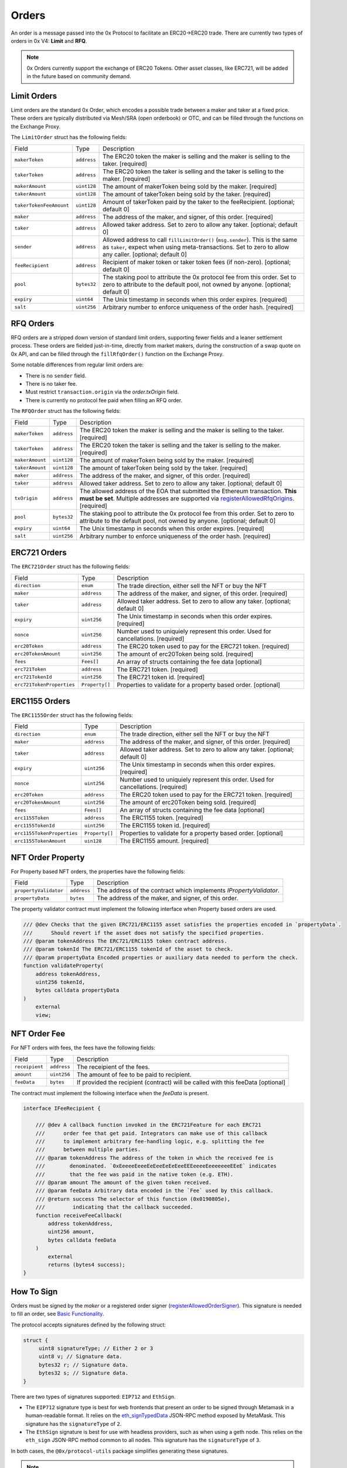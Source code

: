 ######
Orders
######

An order is a message passed into the 0x Protocol to facilitate an ERC20->ERC20 trade. There are currently two types of orders in 0x V4: **Limit** and **RFQ**.

.. note::
    0x Orders currently support the exchange of ERC20 Tokens. Other asset classes, like ERC721,
    will be added in the future based on community demand.

Limit Orders
==============

Limit orders are the standard 0x Order, which encodes a possible trade between a maker and taker at a fixed price. These orders are typically distributed via Mesh/SRA (open orderbook) or OTC, and can be filled through the functions on the Exchange Proxy.

The ``LimitOrder`` struct has the following fields:

+-------------------------+-------------+------------------------------------------------------------------------------------------+
| Field                   | Type        | Description                                                                              |
+-------------------------+-------------+------------------------------------------------------------------------------------------+
| ``makerToken``          | ``address`` | The ERC20 token the maker is selling and the maker is selling to the taker. [required]   |
+-------------------------+-------------+------------------------------------------------------------------------------------------+
| ``takerToken``          | ``address`` | The ERC20 token the taker is selling and the taker is selling to the maker. [required]   |
+-------------------------+-------------+------------------------------------------------------------------------------------------+
| ``makerAmount``         | ``uint128`` | The amount of makerToken being sold by the maker. [required]                             |
+-------------------------+-------------+------------------------------------------------------------------------------------------+
| ``takerAmount``         | ``uint128`` | The amount of takerToken being sold by the taker. [required]                             |
+-------------------------+-------------+------------------------------------------------------------------------------------------+
| ``takerTokenFeeAmount`` | ``uint128`` | Amount of takerToken paid by the taker to the feeRecipient. [optional; default 0]        |
+-------------------------+-------------+------------------------------------------------------------------------------------------+
| ``maker``               | ``address`` | The address of the maker, and signer, of this order. [required]                          |
+-------------------------+-------------+------------------------------------------------------------------------------------------+
| ``taker``               | ``address`` | Allowed taker address. Set to zero to allow any taker. [optional; default 0]             |
+-------------------------+-------------+------------------------------------------------------------------------------------------+
| ``sender``              | ``address`` | Allowed address to call ``fillLimitOrder()`` (``msg.sender``).                           |
|                         |             | This is the same as ``taker``, expect when using meta-transactions.                      |
|                         |             | Set to zero to allow any caller. [optional; default 0]                                   |
+-------------------------+-------------+------------------------------------------------------------------------------------------+
| ``feeRecipient``        | ``address`` | Recipient of maker token or taker token fees (if non-zero). [optional; default 0]        |
+-------------------------+-------------+------------------------------------------------------------------------------------------+
| ``pool``                | ``bytes32`` | The staking pool to attribute the 0x protocol fee from this order.                       |
|                         |             | Set to zero to attribute to the default pool, not owned by anyone. [optional; default 0] |
+-------------------------+-------------+------------------------------------------------------------------------------------------+
| ``expiry``              | ``uint64``  | The Unix timestamp in seconds when this order expires. [required]                        |
+-------------------------+-------------+------------------------------------------------------------------------------------------+
| ``salt``                | ``uint256`` | Arbitrary number to enforce uniqueness of the order hash. [required]                     |
+-------------------------+-------------+------------------------------------------------------------------------------------------+

RFQ Orders
==========

RFQ orders are a stripped down version of standard limit orders, supporting fewer fields and a leaner settlement process.
These orders are fielded just-in-time, directly from market makers, during the construction of a swap quote on 0x API,
and can be filled through the ``fillRfqOrder()`` function on the Exchange Proxy.

Some notable differences from regular limit orders are:

* There is no ``sender`` field.
* There is no taker fee.
* Must restrict ``transaction.origin`` via the `order.txOrigin` field.
* There is currently no protocol fee paid when filling an RFQ order.

The ``RFQOrder`` struct has the following fields:

+-----------------+-------------+----------------------------------------------------------------------------------------------------------------------------+
| Field           | Type        | Description                                                                                                                |
+-----------------+-------------+----------------------------------------------------------------------------------------------------------------------------+
| ``makerToken``  | ``address`` | The ERC20 token the maker is selling and the maker is selling to the taker. [required]                                     |
+-----------------+-------------+----------------------------------------------------------------------------------------------------------------------------+
| ``takerToken``  | ``address`` | The ERC20 token the taker is selling and the taker is selling to the maker. [required]                                     |
+-----------------+-------------+----------------------------------------------------------------------------------------------------------------------------+
| ``makerAmount`` | ``uint128`` | The amount of makerToken being sold by the maker. [required]                                                               |
+-----------------+-------------+----------------------------------------------------------------------------------------------------------------------------+
| ``takerAmount`` | ``uint128`` | The amount of takerToken being sold by the taker. [required]                                                               |
+-----------------+-------------+----------------------------------------------------------------------------------------------------------------------------+
| ``maker``       | ``address`` | The address of the maker, and signer, of this order. [required]                                                            |
+-----------------+-------------+----------------------------------------------------------------------------------------------------------------------------+
| ``taker``       | ``address`` | Allowed taker address. Set to zero to allow any taker. [optional; default 0]                                               |
+-----------------+-------------+----------------------------------------------------------------------------------------------------------------------------+
| ``txOrigin``    | ``address`` | The allowed address of the EOA that submitted the Ethereum transaction. **This must be set**.                              |
|                 |             | Multiple addresses are supported via `registerAllowedRfqOrigins <./functions.html#registerallowedrfqorigins>`_. [required] |
+-----------------+-------------+----------------------------------------------------------------------------------------------------------------------------+
| ``pool``        | ``bytes32`` | The staking pool to attribute the 0x protocol fee from this order.                                                         |
|                 |             | Set to zero to attribute to the default pool, not owned by anyone. [optional; default 0]                                   |
+-----------------+-------------+----------------------------------------------------------------------------------------------------------------------------+
| ``expiry``      | ``uint64``  | The Unix timestamp in seconds when this order expires. [required]                                                          |
+-----------------+-------------+----------------------------------------------------------------------------------------------------------------------------+
| ``salt``        | ``uint256`` | Arbitrary number to enforce uniqueness of the order hash. [required]                                                       |
+-----------------+-------------+----------------------------------------------------------------------------------------------------------------------------+


ERC721 Orders
==============

The ``ERC721Order`` struct has the following fields:

+----------------------------+-----------------+------------------------------------------------------------------------------------------+
| Field                      | Type            | Description                                                                              |
+----------------------------+-----------------+------------------------------------------------------------------------------------------+
| ``direction``              | ``enum``        | The trade direction, either sell the NFT or buy the NFT                                  |
+----------------------------+-----------------+------------------------------------------------------------------------------------------+
| ``maker``                  | ``address``     | The address of the maker, and signer, of this order. [required]                          |
+----------------------------+-----------------+------------------------------------------------------------------------------------------+
| ``taker``                  | ``address``     | Allowed taker address. Set to zero to allow any taker. [optional; default 0]             |
+----------------------------+-----------------+------------------------------------------------------------------------------------------+
| ``expiry``                 | ``uint256``     | The Unix timestamp in seconds when this order expires. [required]                        |
+----------------------------+-----------------+------------------------------------------------------------------------------------------+
| ``nonce``                  | ``uint256``     | Number used to uniquiely represent this order. Used for cancellations. [required]        |
+----------------------------+-----------------+------------------------------------------------------------------------------------------+
| ``erc20Token``             | ``address``     | The ERC20 token used to pay for the ERC721 token. [required]                             |
+----------------------------+-----------------+------------------------------------------------------------------------------------------+
| ``erc20TokenAmount``       | ``uint256``     | The amount of erc20Token being sold. [required]                                          |
+----------------------------+-----------------+------------------------------------------------------------------------------------------+
| ``fees``                   | ``Fees[]``      | An array of structs containing the fee data  [optional]                                  |
+----------------------------+-----------------+------------------------------------------------------------------------------------------+
| ``erc721Token``            | ``address``     | The ERC721 token. [required]                                                             |
+----------------------------+-----------------+------------------------------------------------------------------------------------------+
| ``erc721TokenId``          | ``uint256``     | The ERC721 token id. [required]                                                          |
+----------------------------+-----------------+------------------------------------------------------------------------------------------+
| ``erc721TokenProperties``  | ``Property[]``  | Properties to validate for a property based order. [optional]                            |
+----------------------------+-----------------+------------------------------------------------------------------------------------------+

ERC1155 Orders
==============

The ``ERC1155Order`` struct has the following fields:

+----------------------------+-----------------+------------------------------------------------------------------------------------------+
| Field                      | Type            | Description                                                                              |
+----------------------------+-----------------+------------------------------------------------------------------------------------------+
| ``direction``              | ``enum``        | The trade direction, either sell the NFT or buy the NFT                                  |
+----------------------------+-----------------+------------------------------------------------------------------------------------------+
| ``maker``                  | ``address``     | The address of the maker, and signer, of this order. [required]                          |
+----------------------------+-----------------+------------------------------------------------------------------------------------------+
| ``taker``                  | ``address``     | Allowed taker address. Set to zero to allow any taker. [optional; default 0]             |
+----------------------------+-----------------+------------------------------------------------------------------------------------------+
| ``expiry``                 | ``uint256``     | The Unix timestamp in seconds when this order expires. [required]                        |
+----------------------------+-----------------+------------------------------------------------------------------------------------------+
| ``nonce``                  | ``uint256``     | Number used to uniquiely represent this order. Used for cancellations. [required]        |
+----------------------------+-----------------+------------------------------------------------------------------------------------------+
| ``erc20Token``             | ``address``     | The ERC20 token used to pay for the ERC721 token. [required]                             |
+----------------------------+-----------------+------------------------------------------------------------------------------------------+
| ``erc20TokenAmount``       | ``uint256``     | The amount of erc20Token being sold. [required]                                          |
+----------------------------+-----------------+------------------------------------------------------------------------------------------+
| ``fees``                   | ``Fees[]``      | An array of structs containing the fee data  [optional]                                  |
+----------------------------+-----------------+------------------------------------------------------------------------------------------+
| ``erc1155Token``           | ``address``     | The ERC1155 token. [required]                                                            |
+----------------------------+-----------------+------------------------------------------------------------------------------------------+
| ``erc1155TokenId``         | ``uint256``     | The ERC1155 token id. [required]                                                         |
+----------------------------+-----------------+------------------------------------------------------------------------------------------+
| ``erc1155TokenProperties`` | ``Property[]``  | Properties to validate for a property based order. [optional]                            |
+----------------------------+-----------------+------------------------------------------------------------------------------------------+
| ``erc1155TokenAmount``     | ``uin128``      | The ERC1155 amount. [required]                                                           |
+----------------------------+-----------------+------------------------------------------------------------------------------------------+

NFT Order Property
===================

For Property based NFT orders, the properties have the following fields:

+----------------------------+-----------------+------------------------------------------------------------------------------------------+
| Field                      | Type            | Description                                                                              |
+----------------------------+-----------------+------------------------------------------------------------------------------------------+
| ``propertyValidator``      | ``address``     | The address of the contract which implements `IPropertyValidator`.                       |
+----------------------------+-----------------+------------------------------------------------------------------------------------------+
| ``propertyData``           | ``bytes``       | The address of the maker, and signer, of this order.                                     |
+----------------------------+-----------------+------------------------------------------------------------------------------------------+

The property validator contract must implement the following interface when Property based orders are used.

.. code-block:: solidity

    /// @dev Checks that the given ERC721/ERC1155 asset satisfies the properties encoded in `propertyData`.
    ///      Should revert if the asset does not satisfy the specified properties.
    /// @param tokenAddress The ERC721/ERC1155 token contract address.
    /// @param tokenId The ERC721/ERC1155 tokenId of the asset to check.
    /// @param propertyData Encoded properties or auxiliary data needed to perform the check.
    function validateProperty(
        address tokenAddress,
        uint256 tokenId,
        bytes calldata propertyData
    )
        external
        view;

NFT Order Fee
==============

For NFT orders with fees, the fees have the following fields:

+----------------------------+-----------------+------------------------------------------------------------------------------------------+
| Field                      | Type            | Description                                                                              |
+----------------------------+-----------------+------------------------------------------------------------------------------------------+
| ``receipient``             | ``address``     | The receipient of the fees.                                                              |
+----------------------------+-----------------+------------------------------------------------------------------------------------------+
| ``amount``                 | ``uint256``     | The amount of fee to be paid to recipient.                                               |
+----------------------------+-----------------+------------------------------------------------------------------------------------------+
| ``feeData``                | ``bytes``       | If provided the recipient (contract) will be called with this feeData [optional]         |
+----------------------------+-----------------+------------------------------------------------------------------------------------------+

The contract must implement the following interface when the `feeData` is present.

.. code-block:: solidity

    interface IFeeRecipient {

        /// @dev A callback function invoked in the ERC721Feature for each ERC721 
        ///      order fee that get paid. Integrators can make use of this callback
        ///      to implement arbitrary fee-handling logic, e.g. splitting the fee 
        ///      between multiple parties. 
        /// @param tokenAddress The address of the token in which the received fee is 
        ///        denominated. `0xEeeeeEeeeEeEeeEeEeEeeEEEeeeeEeeeeeeeEEeE` indicates 
        ///        that the fee was paid in the native token (e.g. ETH).
        /// @param amount The amount of the given token received.
        /// @param feeData Arbitrary data encoded in the `Fee` used by this callback.
        /// @return success The selector of this function (0x0190805e), 
        ///         indicating that the callback succeeded.
        function receiveFeeCallback(
            address tokenAddress,
            uint256 amount,
            bytes calldata feeData
        )
            external
            returns (bytes4 success);
    }



How To Sign
==============

Orders must be signed by the `maker` or a registered order signer (`registerAllowedOrderSigner <./functions.html#registerallowedrfqorigins>`_). This signature is needed to fill an order, see `Basic Functionality <./functions.html>`_.

The protocol accepts signatures defined by the following struct:

.. code-block:: solidity

    struct {
         uint8 signatureType; // Either 2 or 3
         uint8 v; // Signature data.
         bytes32 r; // Signature data.
         bytes32 s; // Signature data.
    }

There are two types of signatures supported: ``EIP712`` and ``EthSign``.

* The ``EIP712`` signature type is best for web frontends that present an order to be signed through Metamask in a human-readable format. It relies on the `eth_signTypedData <https://github.com/ethereum/EIPs/blob/master/EIPS/eip-712.md#specification-of-the-eth_signtypeddata-json-rpc>`_ JSON-RPC method exposed by MetaMask. This signature has the ``signatureType`` of ``2``.
* The ``EthSign`` signature is best for use with headless providers, such as when using a geth node. This relies on the ``eth_sign`` JSON-RPC method common to all nodes. This signature has the ``signatureType`` of ``3``.

In both cases, the ``@0x/protocol-utils`` package simplifies generating these signatures.

.. note::
    The Protocol Utils package is still under development. This message will be removed once the package is published. - 11/24/2020.

.. code-block:: javascript

   const utils = require('@0x/protocol-utils');
   const order = new utils.LimitOrder({ // or utils.RfqOrder
       makerToken: '0x6B175474E89094C44Da98b954EedeAC495271d0F', // DAI
       takerToken: '0xC02aaA39b223FE8D0A0e5C4F27eAD9083C756Cc2', // WETH
       ... // Other fields
   });
   // Generate an EthSign signature with a provider.
   const signature = await order.getSignatureWithProviderAsync(
       web3.currentProvider,
   );
   // Generate an EthSign signature with a private key.
   const signature = await order.getSignatureWithKey(
       '0x123456...', // Maker's 32-byte private key, in hex.
   );
   // Generate an EIP712 signature with a provider (e.g., metamask).
   const signature = await order.getSignatureWithProviderAsync(
       web3.currentProvider,
       utils.SignatureType.EIP712,
   );
   // Generate an EIP712 signature with a private key.
   const signature = await order.getSignatureWithKey(
       '0x123456...', // Maker's 32-byte private key, in hex.
       utils.SignatureType.EIP712,
   );


The Orderbook
=======================
Orders are shared through a decentralized and permissionless network, called `0x Mesh <https://0x.org/mesh>`_. The simplest way to post and discover orders is through `0x API <https://0x.org/api>`_. See `this guide <https://0x.org/docs/guides/market-making-on-0x>`_ tailored for Market Makers.

Orders are usually represented as a JSON object off-chain. Below is a table represention and example of how orders should be formatted off-chain.

JSON representation of RFQ Orders
*********************************

A ``RFQOrder`` should be serialized to JSON as following:

.. code-block:: typescript

    interface RfqOrderJson {
        "maker": string,
        "taker": string,
        "makerToken": string,
        "takerToken": string,
        "makerAmount": string,
        "takerAmount": string,
        "txOrigin": string,
        "pool": string,
        "expiry": number,
        "salt": string,
        "chainId": number,             // Ethereum Chain Id where the transaction is submitted.
        "verifyingContract": string,   // Address of the contract where the transaction should be sent.
        "signature": {
            "signatureType": number,
            "v": number,
            "s": string,
            "r": string,
        }
    }
